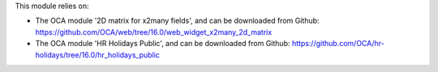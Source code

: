 This module relies on:

* The OCA module '2D matrix for x2many fields', and can be downloaded from
  Github: https://github.com/OCA/web/tree/16.0/web_widget_x2many_2d_matrix
* The OCA module 'HR Holidays Public', and can be downloaded from
  Github: https://github.com/OCA/hr-holidays/tree/16.0/hr_holidays_public
